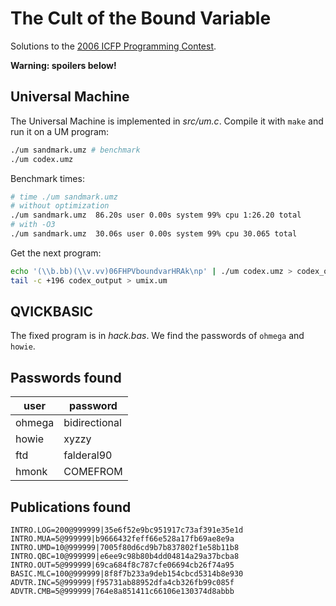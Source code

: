 * The Cult of the Bound Variable

Solutions to the [[http://www.boundvariable.org/task.shtml][2006 ICFP Programming Contest]].

*Warning: spoilers below!*

** Universal Machine

The Universal Machine is implemented in [[src/um.c]]. Compile it with
=make= and run it on a UM program:

#+begin_src sh
  ./um sandmark.umz # benchmark
  ./um codex.umz
#+end_src

Benchmark times:
#+begin_src sh
# time ./um sandmark.umz
# without optimization
./um sandmark.umz  86.20s user 0.00s system 99% cpu 1:26.20 total
# with -O3
./um sandmark.umz  30.06s user 0.00s system 99% cpu 30.065 total
#+end_src

Get the next program:

#+begin_src sh
  echo '(\\b.bb)(\\v.vv)06FHPVboundvarHRAk\np' | ./um codex.umz > codex_output
  tail -c +196 codex_output > umix.um
#+end_src

** QVICKBASIC

The fixed program is in [[hack.bas]]. We find the passwords of =ohmega=
and =howie=.

** Passwords found

| user   | password      |
|--------+---------------|
| ohmega | bidirectional |
| howie  | xyzzy         |
| ftd    | falderal90    |
| hmonk  | COMEFROM      |

** Publications found

#+begin_src
INTRO.LOG=200@999999|35e6f52e9bc951917c73af391e35e1d
INTRO.MUA=5@999999|b9666432feff66e528a17fb69ae8e9a
INTRO.UMD=10@999999|7005f80d6cd9b7b837802f1e58b11b8
INTRO.QBC=10@999999|e6ee9c98b80b4dd04814a29a37bcba8
INTRO.OUT=5@999999|69ca684f8c787cfe06694cb26f74a95
BASIC.MLC=100@999999|8f8f7b233a9deb154cbcd5314b8e930
ADVTR.INC=5@999999|f95731ab88952dfa4cb326fb99c085f
ADVTR.CMB=5@999999|764e8a851411c66106e130374d8abbb
#+end_src
